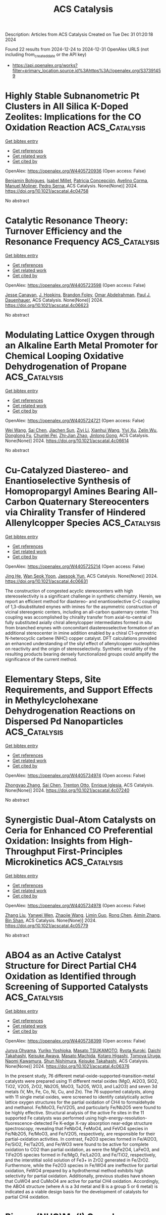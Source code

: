 #+TITLE: ACS Catalysis
Description: Articles from ACS Catalysis
Created on Tue Dec 31 01:20:18 2024

Found 22 results from 2024-12-24 to 2024-12-31
OpenAlex URLS (not including from_created_date or the API key)
- [[https://api.openalex.org/works?filter=primary_location.source.id%3Ahttps%3A//openalex.org/S37391459]]

* Highly Stable Subnanometric Pt Clusters in All Silica K-Doped Zeolites: Implications for the CO Oxidation Reaction  :ACS_Catalysis:
:PROPERTIES:
:UUID: https://openalex.org/W4405720936
:TOPICS: Catalytic Processes in Materials Science, Catalysis and Oxidation Reactions, Machine Learning in Materials Science
:PUBLICATION_DATE: 2024-12-23
:END:    
    
[[elisp:(doi-add-bibtex-entry "https://doi.org/10.1021/acscatal.4c04758")][Get bibtex entry]] 

- [[elisp:(progn (xref--push-markers (current-buffer) (point)) (oa--referenced-works "https://openalex.org/W4405720936"))][Get references]]
- [[elisp:(progn (xref--push-markers (current-buffer) (point)) (oa--related-works "https://openalex.org/W4405720936"))][Get related work]]
- [[elisp:(progn (xref--push-markers (current-buffer) (point)) (oa--cited-by-works "https://openalex.org/W4405720936"))][Get cited by]]

OpenAlex: https://openalex.org/W4405720936 (Open access: False)
    
[[https://openalex.org/A5048986975][Benjamin Bohigues]], [[https://openalex.org/A5085035152][Isabel Millet]], [[https://openalex.org/A5073126664][Patricia Concepción]], [[https://openalex.org/A5000454699][Avelino Corma]], [[https://openalex.org/A5066850049][Manuel Moliner]], [[https://openalex.org/A5074013662][Pedro Serna]], ACS Catalysis. None(None)] 2024. https://doi.org/10.1021/acscatal.4c04758 
     
No abstract    

    

* Catalytic Resonance Theory: Turnover Efficiency and the Resonance Frequency  :ACS_Catalysis:
:PROPERTIES:
:UUID: https://openalex.org/W4405723598
:TOPICS: Electrocatalysts for Energy Conversion, Catalysis and Oxidation Reactions, Catalytic Processes in Materials Science
:PUBLICATION_DATE: 2024-12-23
:END:    
    
[[elisp:(doi-add-bibtex-entry "https://doi.org/10.1021/acscatal.4c06623")][Get bibtex entry]] 

- [[elisp:(progn (xref--push-markers (current-buffer) (point)) (oa--referenced-works "https://openalex.org/W4405723598"))][Get references]]
- [[elisp:(progn (xref--push-markers (current-buffer) (point)) (oa--related-works "https://openalex.org/W4405723598"))][Get related work]]
- [[elisp:(progn (xref--push-markers (current-buffer) (point)) (oa--cited-by-works "https://openalex.org/W4405723598"))][Get cited by]]

OpenAlex: https://openalex.org/W4405723598 (Open access: False)
    
[[https://openalex.org/A5114138320][Jesse Canavan]], [[https://openalex.org/A5080549016][J. Hopkins]], [[https://openalex.org/A5070789014][Brandon Foley]], [[https://openalex.org/A5022932212][Omar Abdelrahman]], [[https://openalex.org/A5003718847][Paul J. Dauenhauer]], ACS Catalysis. None(None)] 2024. https://doi.org/10.1021/acscatal.4c06623 
     
No abstract    

    

* Modulating Lattice Oxygen through an Alkaline Earth Metal Promoter for Chemical Looping Oxidative Dehydrogenation of Propane  :ACS_Catalysis:
:PROPERTIES:
:UUID: https://openalex.org/W4405724721
:TOPICS: Catalysis and Oxidation Reactions, Catalytic Processes in Materials Science, Chemical Looping and Thermochemical Processes
:PUBLICATION_DATE: 2024-12-23
:END:    
    
[[elisp:(doi-add-bibtex-entry "https://doi.org/10.1021/acscatal.4c06614")][Get bibtex entry]] 

- [[elisp:(progn (xref--push-markers (current-buffer) (point)) (oa--referenced-works "https://openalex.org/W4405724721"))][Get references]]
- [[elisp:(progn (xref--push-markers (current-buffer) (point)) (oa--related-works "https://openalex.org/W4405724721"))][Get related work]]
- [[elisp:(progn (xref--push-markers (current-buffer) (point)) (oa--cited-by-works "https://openalex.org/W4405724721"))][Get cited by]]

OpenAlex: https://openalex.org/W4405724721 (Open access: False)
    
[[https://openalex.org/A5100392063][Wei Wang]], [[https://openalex.org/A5101865777][Sai Chen]], [[https://openalex.org/A5090810357][Jiachen Sun]], [[https://openalex.org/A5100389139][Ziyi Li]], [[https://openalex.org/A5100601687][Xianhui Wang]], [[https://openalex.org/A5104229893][Yiyi Xu]], [[https://openalex.org/A5038427980][Zelin Wu]], [[https://openalex.org/A5069288643][Donglong Fu]], [[https://openalex.org/A5100326690][Chunlei Pei]], [[https://openalex.org/A5084194253][Zhi‐Jian Zhao]], [[https://openalex.org/A5047030779][Jinlong Gong]], ACS Catalysis. None(None)] 2024. https://doi.org/10.1021/acscatal.4c06614 
     
No abstract    

    

* Cu-Catalyzed Diastereo- and Enantioselective Synthesis of Homopropargyl Amines Bearing All-Carbon Quaternary Stereocenters via Chirality Transfer of Hindered Allenylcopper Species  :ACS_Catalysis:
:PROPERTIES:
:UUID: https://openalex.org/W4405725214
:TOPICS: Asymmetric Synthesis and Catalysis, Catalytic Alkyne Reactions, Catalytic C–H Functionalization Methods
:PUBLICATION_DATE: 2024-12-23
:END:    
    
[[elisp:(doi-add-bibtex-entry "https://doi.org/10.1021/acscatal.4c06631")][Get bibtex entry]] 

- [[elisp:(progn (xref--push-markers (current-buffer) (point)) (oa--referenced-works "https://openalex.org/W4405725214"))][Get references]]
- [[elisp:(progn (xref--push-markers (current-buffer) (point)) (oa--related-works "https://openalex.org/W4405725214"))][Get related work]]
- [[elisp:(progn (xref--push-markers (current-buffer) (point)) (oa--cited-by-works "https://openalex.org/W4405725214"))][Get cited by]]

OpenAlex: https://openalex.org/W4405725214 (Open access: False)
    
[[https://openalex.org/A5085754149][Jing He]], [[https://openalex.org/A5088145073][Wan Seok Yoon]], [[https://openalex.org/A5037018542][Jaesook Yun]], ACS Catalysis. None(None)] 2024. https://doi.org/10.1021/acscatal.4c06631 
     
The construction of congested acyclic stereocenters with high stereoselectivity is a significant challenge in synthetic chemistry. Herein, we report an efficient method for diastereo- and enantioselective C–C coupling of 1,3-disubstituted enynes with imines for the asymmetric construction of vicinal stereogenic centers, including an all-carbon quaternary center. This coupling was accomplished by chirality transfer from axial-to-central of fully substituted axially chiral allenylcopper intermediates formed in situ from branched enynes with concomitant diastereoselective formation of an additional stereocenter in imine addition enabled by a chiral C1-symmetric N-heterocyclic carbene (NHC) copper catalyst. DFT calculations provided an enhanced understanding of the silyl effect of allenylcopper nucleophiles on reactivity and the origin of stereoselectivity. Synthetic versatility of the resulting products bearing densely functionalized groups could amplify the significance of the current method.    

    

* Elementary Steps, Site Requirements, and Support Effects in Methylcyclohexane Dehydrogenation Reactions on Dispersed Pd Nanoparticles  :ACS_Catalysis:
:PROPERTIES:
:UUID: https://openalex.org/W4405734974
:TOPICS: Catalytic Processes in Materials Science, Catalysis and Oxidation Reactions, Asymmetric Hydrogenation and Catalysis
:PUBLICATION_DATE: 2024-12-24
:END:    
    
[[elisp:(doi-add-bibtex-entry "https://doi.org/10.1021/acscatal.4c07240")][Get bibtex entry]] 

- [[elisp:(progn (xref--push-markers (current-buffer) (point)) (oa--referenced-works "https://openalex.org/W4405734974"))][Get references]]
- [[elisp:(progn (xref--push-markers (current-buffer) (point)) (oa--related-works "https://openalex.org/W4405734974"))][Get related work]]
- [[elisp:(progn (xref--push-markers (current-buffer) (point)) (oa--cited-by-works "https://openalex.org/W4405734974"))][Get cited by]]

OpenAlex: https://openalex.org/W4405734974 (Open access: False)
    
[[https://openalex.org/A5011995432][Zhongyao Zhang]], [[https://openalex.org/A5101865777][Sai Chen]], [[https://openalex.org/A5020330398][Trenton Otto]], [[https://openalex.org/A5086150545][Enrique Iglesia]], ACS Catalysis. None(None)] 2024. https://doi.org/10.1021/acscatal.4c07240 
     
No abstract    

    

* Synergistic Dual-Atom Catalysts on Ceria for Enhanced CO Preferential Oxidation: Insights from High-Throughput First-Principles Microkinetics  :ACS_Catalysis:
:PROPERTIES:
:UUID: https://openalex.org/W4405734978
:TOPICS: Catalytic Processes in Materials Science, Electrocatalysts for Energy Conversion, Catalysis and Oxidation Reactions
:PUBLICATION_DATE: 2024-12-24
:END:    
    
[[elisp:(doi-add-bibtex-entry "https://doi.org/10.1021/acscatal.4c05779")][Get bibtex entry]] 

- [[elisp:(progn (xref--push-markers (current-buffer) (point)) (oa--referenced-works "https://openalex.org/W4405734978"))][Get references]]
- [[elisp:(progn (xref--push-markers (current-buffer) (point)) (oa--related-works "https://openalex.org/W4405734978"))][Get related work]]
- [[elisp:(progn (xref--push-markers (current-buffer) (point)) (oa--cited-by-works "https://openalex.org/W4405734978"))][Get cited by]]

OpenAlex: https://openalex.org/W4405734978 (Open access: False)
    
[[https://openalex.org/A5100709009][Zhang Liu]], [[https://openalex.org/A5043433583][Yanwei Wen]], [[https://openalex.org/A5086671763][Zhaojie Wang]], [[https://openalex.org/A5063687804][Limin Guo]], [[https://openalex.org/A5100418999][Rong Chen]], [[https://openalex.org/A5100656435][Aimin Zhang]], [[https://openalex.org/A5084795179][Bin Shan]], ACS Catalysis. None(None)] 2024. https://doi.org/10.1021/acscatal.4c05779 
     
No abstract    

    

* ABO4 as an Active Catalyst Structure for Direct Partial CH4 Oxidation as Identified through Screening of Supported Catalysts  :ACS_Catalysis:
:PROPERTIES:
:UUID: https://openalex.org/W4405738399
:TOPICS: Catalytic Processes in Materials Science, Catalysis and Oxidation Reactions, Catalysts for Methane Reforming
:PUBLICATION_DATE: 2024-12-24
:END:    
    
[[elisp:(doi-add-bibtex-entry "https://doi.org/10.1021/acscatal.4c06376")][Get bibtex entry]] 

- [[elisp:(progn (xref--push-markers (current-buffer) (point)) (oa--referenced-works "https://openalex.org/W4405738399"))][Get references]]
- [[elisp:(progn (xref--push-markers (current-buffer) (point)) (oa--related-works "https://openalex.org/W4405738399"))][Get related work]]
- [[elisp:(progn (xref--push-markers (current-buffer) (point)) (oa--cited-by-works "https://openalex.org/W4405738399"))][Get cited by]]

OpenAlex: https://openalex.org/W4405738399 (Open access: False)
    
[[https://openalex.org/A5023127226][Junya Ohyama]], [[https://openalex.org/A5036471630][Yuriko Yoshioka]], [[https://openalex.org/A5030581735][Masato TSUKAMOTO]], [[https://openalex.org/A5034502562][Ryota Kuroki]], [[https://openalex.org/A5028191830][Daichi Takahashi]], [[https://openalex.org/A5063143560][Keisuke Awaya]], [[https://openalex.org/A5013139214][Masato Machida]], [[https://openalex.org/A5083848806][Kotaro Higashi]], [[https://openalex.org/A5103395202][Tomoya Uruga]], [[https://openalex.org/A5086036089][Naomi Kawamura]], [[https://openalex.org/A5009715855][Shun Nishimura]], [[https://openalex.org/A5021890207][Keisuke Takahashi]], ACS Catalysis. None(None)] 2024. https://doi.org/10.1021/acscatal.4c06376 
     
In the present study, 76 different metal-oxide-supported-transition-metal catalysts were prepared using 11 different metal oxides (MgO, Al2O3, SiO2, TiO2, V2O5, ZrO2, Nb2O5, MoO3, Ta2O5, WO3, and La2O3) and seven 3d metals (V, Mn, Fe, Co, Ni, Cu, and Zn). The 76 supported catalysts, along with 11 single metal oxides, were screened to identify catalytically active lattice oxygen structures for the partial oxidation of CH4 to formaldehyde and methanol. Fe/MoO3, Fe/V2O5, and particularly Fe/Nb2O5 were found to be highly effective. Structural analysis of the active Fe sites in the 11 supported Fe catalysts was performed using high-energy-resolution-fluorescence-detected Fe K-edge X-ray absorption near-edge structure spectroscopy, revealing that FeNbO4, FeMoO4, and FeVO4 species in Fe/Nb2O5, Fe/MoO3, and Fe/V2O5, respectively, are responsible for their partial-oxidation activities. In contrast, Fe2O3 species formed in Fe/Al2O3, Fe/SiO2, Fe/Ta2O5, and Fe/WO3 were found to be active for complete oxidation to CO2 than partial oxidation, as were the MgFe2O4, LaFeO3, and TiFe2O5 species formed in Fe/MgO, Fe/La2O3, and Fe/TiO2, respectively, and the interstitial solid solution of Fe3+ in ZrO2 generated in Fe/ZrO2. Furthermore, while the Fe2O3 species in Fe/WO4 are ineffective for partial oxidation, FeWO4 prepared by a hydrothermal method exhibits high selectivity for partial oxidation. Additionally, previous studies have shown that CuWO4 and CuMoO4 are active for partial CH4 oxidation. Accordingly, the ABO4 structure (where A is a 3d metal and B is a group 5 or 6 metal) is indicated as a viable design basis for the development of catalysts for partial CH4 oxidation.    

    

* Pincer-(NHC)Mn(I) Complex-Catalyzed Selective α-Alkylation of Ketones and Nitriles Using Unactivated Alkenyl Alcohols  :ACS_Catalysis:
:PROPERTIES:
:UUID: https://openalex.org/W4405740302
:TOPICS: Asymmetric Hydrogenation and Catalysis, Carbon dioxide utilization in catalysis, Catalytic C–H Functionalization Methods
:PUBLICATION_DATE: 2024-12-24
:END:    
    
[[elisp:(doi-add-bibtex-entry "https://doi.org/10.1021/acscatal.4c05889")][Get bibtex entry]] 

- [[elisp:(progn (xref--push-markers (current-buffer) (point)) (oa--referenced-works "https://openalex.org/W4405740302"))][Get references]]
- [[elisp:(progn (xref--push-markers (current-buffer) (point)) (oa--related-works "https://openalex.org/W4405740302"))][Get related work]]
- [[elisp:(progn (xref--push-markers (current-buffer) (point)) (oa--cited-by-works "https://openalex.org/W4405740302"))][Get cited by]]

OpenAlex: https://openalex.org/W4405740302 (Open access: False)
    
[[https://openalex.org/A5059151708][Adarsha Mandal]], [[https://openalex.org/A5088423569][Manoj Pradhan]], [[https://openalex.org/A5012668077][C.R. Mitra]], [[https://openalex.org/A5113157959][Srabani Nandi]], [[https://openalex.org/A5042696274][Biswajit Sadhu]], [[https://openalex.org/A5070370920][Sabuj Kundu]], ACS Catalysis. None(None)] 2024. https://doi.org/10.1021/acscatal.4c05889 
     
No abstract    

    

* Origin of Stereoselectivity in Ring Opening Metathesis Polymerization with Cationic Molybdenum Imido Alkylidene CAAC Complexes  :ACS_Catalysis:
:PROPERTIES:
:UUID: https://openalex.org/W4405741897
:TOPICS: Synthetic Organic Chemistry Methods, Organometallic Complex Synthesis and Catalysis, Chemical Synthesis and Analysis
:PUBLICATION_DATE: 2024-12-24
:END:    
    
[[elisp:(doi-add-bibtex-entry "https://doi.org/10.1021/acscatal.4c07610")][Get bibtex entry]] 

- [[elisp:(progn (xref--push-markers (current-buffer) (point)) (oa--referenced-works "https://openalex.org/W4405741897"))][Get references]]
- [[elisp:(progn (xref--push-markers (current-buffer) (point)) (oa--related-works "https://openalex.org/W4405741897"))][Get related work]]
- [[elisp:(progn (xref--push-markers (current-buffer) (point)) (oa--cited-by-works "https://openalex.org/W4405741897"))][Get cited by]]

OpenAlex: https://openalex.org/W4405741897 (Open access: False)
    
[[https://openalex.org/A5058306278][Koushani Kundu]], [[https://openalex.org/A5027100582][S. Haid]], [[https://openalex.org/A5007312468][Moritz R. Schäfer]], [[https://openalex.org/A5090471164][Wolfgang Frey]], [[https://openalex.org/A5056979833][Johannes Kästner]], [[https://openalex.org/A5016791337][Michael R. Buchmeiser]], ACS Catalysis. None(None)] 2024. https://doi.org/10.1021/acscatal.4c07610 
     
Stereoselective ring opening metathesis polymerization (ROMP) of enantiomerically pure 2,3-dicarbomethoxynorborn-5-ene ((+)-DCMNBE) was accomplished by the action of cationic tetra- and pentacoordinated molybdenum imido alkylidene cyclic alkyl amino carbene (CAAC) complexes that are chiral at molybdenum. The same catalysts were also utilized to perform the ROMP of 2,3-dimethoxymethylnorborn-5-ene ((+)-DMMNBE). All complexes were moderately to highly active and showed high trans-isoselectivity, offering up to 97% trans-isotactic (it) repeat units. In all cases, tetracoordinated complexes were the active species, resulting in pentacoordinated transition states. A theoretical model was elaborated using the buried volume (% Vbur) values of all ligands from single-crystal X-ray analysis together with the structures of the density functional theory (DFT) generated molybdacyclobutane intermediates. The model demonstrates the steric effects of all ligands at molybdenum on the trans-isoselectivity of the reaction, as predicted by the turnstile mechanism, and includes a positive correlation between the bulky CAAC ligand with high values of % Vbur of the other ligands and a high trans-isoselectivity. It was also successfully extended to molybdenum imido alkylidene N-heterocyclic carbene (NHC) complexes, proved to be of sufficient accuracy with a root mean squared error (RMSE) of 6.19% and was verified by Monte Carlo cross-validation (MCCV).    

    

* Dopant-Tuned Restructuring Kinetic for the Formation of Heterophase-Confined Metal-Nonmetal Diatomic Sites for Efficient Oxygen Evolution Reaction  :ACS_Catalysis:
:PROPERTIES:
:UUID: https://openalex.org/W4405751831
:TOPICS: Electrocatalysts for Energy Conversion, Catalytic Processes in Materials Science, Fuel Cells and Related Materials
:PUBLICATION_DATE: 2024-12-24
:END:    
    
[[elisp:(doi-add-bibtex-entry "https://doi.org/10.1021/acscatal.4c03060")][Get bibtex entry]] 

- [[elisp:(progn (xref--push-markers (current-buffer) (point)) (oa--referenced-works "https://openalex.org/W4405751831"))][Get references]]
- [[elisp:(progn (xref--push-markers (current-buffer) (point)) (oa--related-works "https://openalex.org/W4405751831"))][Get related work]]
- [[elisp:(progn (xref--push-markers (current-buffer) (point)) (oa--cited-by-works "https://openalex.org/W4405751831"))][Get cited by]]

OpenAlex: https://openalex.org/W4405751831 (Open access: False)
    
[[https://openalex.org/A5100370260][Xinyi Li]], [[https://openalex.org/A5101964950][Feiyan Liu]], [[https://openalex.org/A5110689502][Wenting Lu]], [[https://openalex.org/A5017534802][Huafeng Fan]], [[https://openalex.org/A5073215457][Meiling Xiao]], [[https://openalex.org/A5086736710][Xiaoqiang Cui]], [[https://openalex.org/A5100606021][Lu Li]], [[https://openalex.org/A5046104594][Xiaoxin Zou]], [[https://openalex.org/A5108050913][Weitao Zheng]], [[https://openalex.org/A5058184619][Xiao Zhao]], ACS Catalysis. None(None)] 2024. https://doi.org/10.1021/acscatal.4c03060 
     
No abstract    

    

* The On/Off pH-Dependent Electrocatalytic Activity of the Perfluorinated Iron Phthalocyanine for the Oxygen Reduction Reaction and Electrochemical Hardness as a Reactivity Descriptor: Experimental and Theoretical Study  :ACS_Catalysis:
:PROPERTIES:
:UUID: https://openalex.org/W4405755151
:TOPICS: Electrochemical Analysis and Applications, Electrocatalysts for Energy Conversion, Fuel Cells and Related Materials
:PUBLICATION_DATE: 2024-12-24
:END:    
    
[[elisp:(doi-add-bibtex-entry "https://doi.org/10.1021/acscatal.4c06957")][Get bibtex entry]] 

- [[elisp:(progn (xref--push-markers (current-buffer) (point)) (oa--referenced-works "https://openalex.org/W4405755151"))][Get references]]
- [[elisp:(progn (xref--push-markers (current-buffer) (point)) (oa--related-works "https://openalex.org/W4405755151"))][Get related work]]
- [[elisp:(progn (xref--push-markers (current-buffer) (point)) (oa--cited-by-works "https://openalex.org/W4405755151"))][Get cited by]]

OpenAlex: https://openalex.org/W4405755151 (Open access: False)
    
[[https://openalex.org/A5115632326][Luis Acuña-Saavedra]], [[https://openalex.org/A5013122167][Ana María Méndez‐Torres]], [[https://openalex.org/A5007798531][Gloria Cárdenas‐Jirón]], [[https://openalex.org/A5054608379][Rubén Oñate]], [[https://openalex.org/A5115632327][Benjamín Sánchez-Allende]], [[https://openalex.org/A5083628069][Ricardo Venegas]], [[https://openalex.org/A5086506639][Roberto Bernal]], [[https://openalex.org/A5079391179][Francisco Melo]], [[https://openalex.org/A5055888489][Elizabeth Imbarack]], [[https://openalex.org/A5043992472][José H. Zagal]], [[https://openalex.org/A5010033297][Ingrid Ponce]], ACS Catalysis. None(None)] 2024. https://doi.org/10.1021/acscatal.4c06957 
     
No abstract    

    

* Expeditious Synthesis of Highly Functional 4-Trifluoromethyl-Substituted Oxazoles Enabled by Cobalt(II) Metalloradical Catalysis  :ACS_Catalysis:
:PROPERTIES:
:UUID: https://openalex.org/W4405775871
:TOPICS: Fluorine in Organic Chemistry, Cyclopropane Reaction Mechanisms, Catalytic C–H Functionalization Methods
:PUBLICATION_DATE: 2024-12-25
:END:    
    
[[elisp:(doi-add-bibtex-entry "https://doi.org/10.1021/acscatal.4c07209")][Get bibtex entry]] 

- [[elisp:(progn (xref--push-markers (current-buffer) (point)) (oa--referenced-works "https://openalex.org/W4405775871"))][Get references]]
- [[elisp:(progn (xref--push-markers (current-buffer) (point)) (oa--related-works "https://openalex.org/W4405775871"))][Get related work]]
- [[elisp:(progn (xref--push-markers (current-buffer) (point)) (oa--cited-by-works "https://openalex.org/W4405775871"))][Get cited by]]

OpenAlex: https://openalex.org/W4405775871 (Open access: False)
    
[[https://openalex.org/A5115695424][Hang Wang]], [[https://openalex.org/A5018335704][Qingyun Duan]], [[https://openalex.org/A5089813280][Baiquan Wang]], [[https://openalex.org/A5100365280][Bin Li]], ACS Catalysis. None(None)] 2024. https://doi.org/10.1021/acscatal.4c07209 
     
A synthetic strategy for the catalytic cycloaddition of α-trifluoromethyl-α-diazoketones with nitriles has been achieved based on cobalt(II) metalloradical catalysis. The easily accessible starting materials, cost-effective catalyst, and experimental simplicity rendered this protocol a robust and practical approach to construct diverse functionalized 4-CF3-substituted oxazoles with high efficiency. A wide substrate scope of both α-trifluoromethylated diazoketones and nitriles is amenable to this catalytic system. The high level of functional group tolerance of this protocol provides several opportunities for precise late-stage modifications of bioactive and drug-like molecules. Mechanistic experiments and spectroscopic investigations confirm the radical nature of the reaction and reveal the involvement of both monocarbene and biscarbene radical intermediates during the catalytic process.    

    

* Enhancing Acidic Water Electrolysis via Local Electronic Regulation of Ru/TiOx Catalyst with Oxygen Coordination Unsaturated Ti Sites  :ACS_Catalysis:
:PROPERTIES:
:UUID: https://openalex.org/W4405783804
:TOPICS: Electrocatalysts for Energy Conversion, Advanced battery technologies research, Fuel Cells and Related Materials
:PUBLICATION_DATE: 2024-12-25
:END:    
    
[[elisp:(doi-add-bibtex-entry "https://doi.org/10.1021/acscatal.4c06836")][Get bibtex entry]] 

- [[elisp:(progn (xref--push-markers (current-buffer) (point)) (oa--referenced-works "https://openalex.org/W4405783804"))][Get references]]
- [[elisp:(progn (xref--push-markers (current-buffer) (point)) (oa--related-works "https://openalex.org/W4405783804"))][Get related work]]
- [[elisp:(progn (xref--push-markers (current-buffer) (point)) (oa--cited-by-works "https://openalex.org/W4405783804"))][Get cited by]]

OpenAlex: https://openalex.org/W4405783804 (Open access: False)
    
[[https://openalex.org/A5053858441][Wei Xia]], [[https://openalex.org/A5088890150][Kai Yuan]], [[https://openalex.org/A5071631246][Xuejie Cao]], [[https://openalex.org/A5039881332][Hongye Qin]], [[https://openalex.org/A5005782269][Guangliang Lin]], [[https://openalex.org/A5100648796][Jinyang Zhang]], [[https://openalex.org/A5100661546][Ting Jin]], [[https://openalex.org/A5037415051][Qing‐Lun Wang]], [[https://openalex.org/A5014197896][Lifang Jiao]], ACS Catalysis. None(None)] 2024. https://doi.org/10.1021/acscatal.4c06836 
     
No abstract    

    

* Kinetic and Thermodynamic Considerations in Thermocatalytic CO2 Hydrogenation  :ACS_Catalysis:
:PROPERTIES:
:UUID: https://openalex.org/W4405798890
:TOPICS: Catalysts for Methane Reforming, Catalysis and Oxidation Reactions, Carbon Dioxide Capture Technologies
:PUBLICATION_DATE: 2024-12-26
:END:    
    
[[elisp:(doi-add-bibtex-entry "https://doi.org/10.1021/acscatal.4c05805")][Get bibtex entry]] 

- [[elisp:(progn (xref--push-markers (current-buffer) (point)) (oa--referenced-works "https://openalex.org/W4405798890"))][Get references]]
- [[elisp:(progn (xref--push-markers (current-buffer) (point)) (oa--related-works "https://openalex.org/W4405798890"))][Get related work]]
- [[elisp:(progn (xref--push-markers (current-buffer) (point)) (oa--cited-by-works "https://openalex.org/W4405798890"))][Get cited by]]

OpenAlex: https://openalex.org/W4405798890 (Open access: True)
    
[[https://openalex.org/A5100702160][Ting Lin]], [[https://openalex.org/A5109766648][Elizabeth E. Bickel Rogers]], [[https://openalex.org/A5019481513][Aditya Bhan]], ACS Catalysis. None(None)] 2024. https://doi.org/10.1021/acscatal.4c05805 
     
InfoMetricsFiguresRef.SI ACS CatalysisASAPArticle This publication is free to access through this site. Learn More CiteCitationCitation and abstractCitation and referencesMore citation options ShareShare onFacebookX (Twitter)WeChatLinkedInRedditEmailJump toExpandCollapse ViewpointDecember 26, 2024Kinetic and Thermodynamic Considerations in Thermocatalytic CO2 HydrogenationClick to copy article linkArticle link copied!Ting C. LinTing C. LinDepartment of Chemical Engineering and Materials Science, University of Minnesota-Twin Cities, 421 Washington Ave. SE, Minneapolis, Minnesota 55455, United StatesMore by Ting C. LinElizabeth E. Bickel RogersElizabeth E. Bickel RogersDepartment of Chemical Engineering and Materials Science, University of Minnesota-Twin Cities, 421 Washington Ave. SE, Minneapolis, Minnesota 55455, United StatesMore by Elizabeth E. Bickel RogersAditya Bhan*Aditya BhanDepartment of Chemical Engineering and Materials Science, University of Minnesota-Twin Cities, 421 Washington Ave. SE, Minneapolis, Minnesota 55455, United States*E-mail: [email protected]. Fax: (+1) 612-626-7246.More by Aditya Bhanhttps://orcid.org/0000-0002-6069-7626Open PDFSupporting Information (1)ACS CatalysisCite this: ACS Catal. 2025, 15, XXX, 780–788Click to copy citationCitation copied!https://pubs.acs.org/doi/10.1021/acscatal.4c05805https://doi.org/10.1021/acscatal.4c05805Published December 26, 2024 Publication History Received 21 September 2024Accepted 11 December 2024Revised 10 December 2024Published online 26 December 2024article-commentary© 2024 American Chemical Society. This publication is available under these Terms of Use. Request reuse permissionsThis publication is licensed for personal use by The American Chemical Society. ACS Publications© 2024 American Chemical SocietySubjectswhat are subjectsArticle subjects are automatically applied from the ACS Subject Taxonomy and describe the scientific concepts and themes of the article.AlcoholsChemical reactionsFree energySelectivityThermodynamics1. IntroductionClick to copy section linkSection link copied!A synthetic liquid hydrocarbon economy, one in which CO2 and H2O, the final products of combustion, serve as carbon and hydrogen sources for producing energy-dense fuels, would significantly augment efforts to decarbonize the fuel and chemical industries. Direct routes for the catalytic conversion of CO2, however, are impeded not only by its thermodynamic stability but also by our inability to direct CO2 hydrogenation pathways toward high-value products (e.g., methanol). This interplay of reaction thermodynamics and kinetics during CO2 hydrogenation confounds the underlying mechanistic origins of observed rates and selectivity and hampers efforts to establish structure–function relationships.CO2 hydrogenation proceeds through an interconnected reaction network involving reaction pathways to form methanol, CO (reverse water–gas shift (RWGS)), methane, and C2+ hydrocarbons and oxygenates (Scheme 1), as well as reaction pathways for interconversion among these products. Measured product formation rates cannot be treated as pathway-specific rates without further qualifications because products may be formed through more than one reaction pathway or consumed in secondary reactions; (1) mechanistic interpretations of measured rates in CO2 hydrogenation thus require knowledge of the reaction network connectivity and the ability to independently evaluate contributions from each reaction pathway. Efforts to obtain such insights, however, are hindered by the potential presence of product inhibition and by the ambiguity surrounding the atomic origin of products when multiple carbon-containing reactants are introduced (e.g., mixtures of CO/CO2). Additionally, these reaction pathways experience disparate thermodynamic (equilibrium) limitations, necessitating the deconvolution of kinetic and thermodynamic driving forces before mechanistic conclusions can be drawn.Scheme 1Scheme 1. Simplified CO2 Hydrogenation Reaction NetworkaHigh Resolution ImageDownload MS PowerPoint SlideaStoichiometric amounts of H2 and H2O were omitted.The purview of this Viewpoint is to address challenges and considerations in acquiring kinetic information necessary for advancing structure–function relationships for CO2-to-fuel processes. We provide an analytical framework underpinned by thermodynamics, relevant for assessing the kinetics of interconnected, reversible reaction systems, including and surpassing CO2 hydrogenation. We discuss approaches for elucidating network connectivity in interconnected reaction networks and describe protocols that enable the parsing of rates and selectivity between kinetic contributions, which can be attributed to catalyst properties, and those that arise solely due to thermodynamics, which are catalyst independent. These formalisms, in turn, allow for meaningful comparisons of catalyst performance among catalytic materials and guide ongoing efforts to develop catalyst formulations with improved rates and selectivity. Through this discourse, we aim to address the following questions:(i)How can the reaction network connectivity between CO2, CO, and hydrocarbon/oxygenate products be determined to assess pathway-specific rates?(ii)How can thermodynamic contributions to observed trends in rates and selectivity be identified and decoupled from kinetic contributions?(iii)How can relationships between and constraints imposed by thermodynamic driving forces be illustrated in energy diagrams?Together, the concepts described herein establish methods for interrogating the CO2 hydrogenation pathways without a priori knowledge of the reaction mechanism or the composition and chemical characteristics of the catalyst employed.2. Evaluating the Reaction Network of CO2 HydrogenationClick to copy section linkSection link copied!The underlying mechanistic origin of the observed rates and selectivity in CO2 hydrogenation is obscured by its network connectivity (Scheme 1). For example, in the absence of thermodynamic constraints, a lower rate of methanol formation during CO2 hydrogenation might reflect either slower kinetics for methanol synthesis from CO2, higher rates of methanol consumption via a secondary reaction, or some combination thereof. Similarly, apparent reaction orders for methanol synthesis measured during CO2 hydrogenation may reflect the kinetics of CO2 hydrogenation, secondary reactions of CO, or a convolution of both. Elucidation of catalyst characteristics thus requires distinguishing between such possibilities and quantifying pathway-specific rates within the CO2 hydrogenation network (i.e., rates for CO2 to methanol and CO to methanol). In this section, we outline three methods for determining the network connectivity in an interconnected reaction network and detail the limitations associated with each method in the context of CO2 hydrogenation.2.1. Ranks and Stability of ProductsA traditional approach to evaluate reaction network connectivity is delplot analysis, developed by Bhore, Klein, and Bischoff, (2) which provides information on product rank (i.e., primary, secondary, etc.) through a graphical assessment of the relationship between selectivity and conversion. In a first rank delplot, selectivity is plotted against conversion. Primary products are those for which the dependence of selectivity on conversion extrapolates to a finite, nonzero selectivity at zero conversion, while secondary and higher rank products have selectivities that extrapolate to zero at zero conversion. (2) To illustrate this method, we consider simulated values for a hypothetical system akin to CO2 hydrogenation, where a reactant (A) forms three products (B, C, D) and one side-product (E) through irreversible reactions (Scheme 1; Figure 1a). In case (i), C is formed only by secondary reactions of B and D (i.e., rA→C = 0) with no product inhibition present, and in case (ii), C is formed only as a primary product of A (i.e., rB→C = rD→C = 0) with E inhibiting the formation rates of B and D, analogous to the inhibition of methanol synthesis by water during CO2 hydrogenation. (3,4) The nonzero y-intercepts exhibited by primary products in the simulated first rank delplots (panels b and c of Figure 1 for cases (i) and (ii), respectively) correctly indicate B and D as the primary products in case (i) and B, C, and D as the primary products in case (ii). In general, an nth rank delplot can be constructed to identify products of rank n by plotting the selectivity of each species (Sm) divided by conversion (X) raised to the (n – 1)th power against conversion (eq 1), as shown by Bhore et al. (2)ym=SmXn−1(1)Here, Sm is given by rm(∑p = products rp)−1, where rm is the net formation rate of species m. For first order reactions and an nth rank delplot, products of rank n will exhibit a finite, nonzero y-intercept, products of lower ranks will exhibit y-intercepts that diverge, and products of higher ranks will exhibit y-intercepts of zero. Notably, when reactions are not first order, the y-intercept of a (n > 1)th rank product on a (n > 1)th rank delplot diverges when the reaction order is less than one and is zero when the reaction order is greater than one (Figures S1–S3; section S2). As a result, apparent reaction orders should also be considered when evaluating higher rank delplots; analyzing higher rank delplots without knowledge of apparent reaction orders can lead to erroneous conclusions about the reaction pathways involved in forming higher rank products.Figure 1Figure 1. (a) Hypothetical reaction networks where A converts to B, C, D, and E following two cases: (i) C is a secondary product with no product inhibition present, and (ii) all species are primary products with E inhibiting the formation rates of B and D. Here, CE denotes the concentration of species E. (b, c) Simulated first rank delplots and (d, e) yields as a function of contact time for the two cases. Inset in (c) shows the selectivity to product C over the 0–3% conversion region of the first rank plot for case (ii). (f) Simulated TOFs as a function of contact time for case (i). Values of rate and equilibrium constants were chosen for illustrative purposes and do not impact the general trends shown. Arbitrary units are abbreviated as a.u. Simulation details are provided in section S1 (Supporting Information (SI)).High Resolution ImageDownload MS PowerPoint SlideWhile delplot analysis is a practical method because it utilizes readily measurable parameters (i.e., selectivity, conversion), its efficacy is limited due to its reliance on the extrapolation of ym to zero conversion to determine the y-intercept. This limitation is particularly perilous for systems where reaction kinetics (e.g., product inhibition) result in a sharp increase in selectivity near zero conversion, as shown in Figure 1c. In this case, SC could appear to extrapolate to zero at zero conversion if insufficient data at low conversion (≲ 3%) were used, leading to the incorrect conclusion that C is a secondary product. More importantly, delplot analysis only provides information on product ranks based on the y-intercepts of delplots; mechanistic conclusions, in general, cannot be drawn from trends in selectivity with increasing conversion. This is shown through Figure 1b,c, where SB and SD decrease with increasing conversion for case (i) because B and D are consumed to form C, while SB and SD decrease with increasing conversion for case (ii) because of product inhibition by species E. Thus, without a priori information on the reaction kinetics, a decrease in Sm with increasing conversion could suggest that m is an unstable product, that the rate of synthesis of another product increases with reactant conversion, and/or that product inhibition disproportionately affects the formation rate of m. Delplot analysis must, therefore, be used in conjunction with other methods to formulate a complete picture of the reaction network, particularly for systems where product ranks cannot be unambiguously assigned due to complex dependencies of selectivity on conversion or where product inhibition is present.Evaluating product yields against contact time (Figure 1d,e), similar to the method described by John and Wojciechowski, (5) constitutes one such supplemental method. In these plots, slopes correspond to instantaneous turnover frequencies (TOFs); primary products thus exhibit positive TOFs (positive slopes) at zero conversion/contact time (e.g., B and D in Figure 1d,f), while higher rank products exhibit TOFs of zero at zero conversion/contact time (e.g., C in Figure 1d,f), congruent with delplot analysis. Product inhibition, product interconversion, or a combination thereof can then be identified by the changes in TOFs with increasing contact time. Specifically, product inhibition decreases the instantaneous TOF (a decrease in slope when yield is plotted as a function of contact time) (e.g., B vs C in Figure 1e), but the instantaneous TOF of a given product does not become negative (negative slope) unless it is consumed by a secondary reaction (e.g., B and D in Figure 1d,f). More intricate dependencies of rates on contact time may arise from a convolution of product inhibition and product interconversion. In such cases, evaluating the effects of cofeeding products in relevant concentrations on observed rates facilitates determining whether product interconversion and/or product inhibition influence a given product.2.2. Implications of Thermodynamic Constraints for Network ConnectivityReaction pathways proceed such that each constituent elementary step (i) abides by De Donder's inequality: (6,7)Airi=Ai(r+i−r−i)≥0orΔGiri=ΔGi(r+i−r−i)≤0(2)where Ai = −ΔGi is the affinity of reaction, ΔGi is the change in Gibbs free energy for elementary step i, and ri, r+i, and r–i are the net, forward, and reverse rates of elementary step i, respectively. Postulated reaction pathways can, therefore, be assessed for their adherence to De Donder's inequality and immediately excluded if they violate this thermodynamic constraint without the considerable experimental effort and potential ambiguity associated with the graphical methods described in the previous section.Evaluating a postulated reaction network against De Donder's inequality begins with recognizing the relationship between affinity and the reversibility (zi) or "approach to equilibrium" via De Donder's equality (eq 3):zi=r−ir+i=exp(−AikBT)=exp(ΔGikBT)=∏m=speciesamνm,iKi(3)Here, am is the activity of species m, and νm,i is the stoichiometric coefficient of species m in elementary step i. Equations 2 and 3 show that a step proceeding in the forward direction (r+i ≥ r–i, ri ≥ 0) must have a positive Ai, a negative ΔGi, and a reversibility value less than unity. This principle extends to overall reactions involving multiple elementary steps and to global reactions involving multiple overall reactions through the relationship between zi (for elementary steps) and the effective reversibility (Zeff; for overall reactions; eq 4):Zeff=∏i=1Nzi=R←R→(4)where R⃗ and R⃖ are the forward and reverse rates of the overall reaction, respectively. Notably, the effective reversibility differs from the more readily measurable overall reversibility (Zov) in that Zeff is independent of the choice of elementary step stoichiometric numbers (σi) associated with the overall reaction and is equal to Zov1/σ̅ (eq 5):Zeff=Zov1/σ¯=(∏m=speciesamνm,ovKov)1/σ¯ whereσ¯=∑iσiAi∑iAi(5)Zeff is equal to Zov only for reactions involving unity stoichiometric numbers (stoichiometrically regular). A more detailed discussion of this distinction is provided elsewhere. (7)De Donder's relations (eqs 2 and 3), together with eq 4, imply that the effective reversibility for an overall reaction must be lower than that for the formation of intermediate species in a sequential reaction pathway proceeding in the forward direction since the overall reaction involves additional elementary steps converting intermediates to the final product and zi for every elementary step must be less than one. We illustrate this principle with a hypothetical single-path reaction sequence from A to E (Scheme 2). Here, the effective reversibility for the overall reaction of A to E (Zeff,A→E) must necessarily be lower than the effective reversibility of A to C (i.e., Zeff,A→E < Zeff,A→C; Scheme 2) as zC→D and zD→E are both subunity. In the context of CO2 hydrogenation, a proposed reaction pathway in which methanol is formed by sequential RWGS and CO hydrogenation can be eliminated as a possible reaction pathway if the effective reversibility for CO2 to methanol exceeds the effective reversibility from CO2 to CO, (3) thereby indicating distinct reaction pathways to form methanol and CO from CO2. Evaluating the thermodynamic feasibility of hypothetical reaction pathways against De Donder's inequality thus provides a straightforward method for excluding potential pathways of product interconversion, supplementing deductions of reaction network connectivity acquired via the graphical methods described in the previous section. We note that while violation of De Donder's inequality indicates the pathway is thermodynamically forbidden, adherence to De Donder's inequality does not mean that the reaction necessarily occurs through the proposed pathway but rather that the reaction may occur through the proposed pathway without violating thermodynamics. Furthermore, zi varies with the extent of reaction as the system approaches equilibrium (section 4.2), necessitating the evaluation of thermodynamic constraints across all conditions of interest.Scheme 2Scheme 2. A Hypothetical Single-Path Reaction Sequence Consisting of Consecutive Elementary Steps for the Conversion of A to Stable Products B, C, D, and EHigh Resolution ImageDownload MS PowerPoint Slide2.3. Tracing Reaction Pathways with IsotopesThe use of isotopically labeled species (e.g., 14CO2/12CO/H2 feed) is another approach to experimentally evaluate the reaction network connectivity. This method directly circumvents ambiguities arising from product interconversion, the presence of multiple reactants, and convolution of kinetic and thermodynamic driving forces (section 3), as measured isotopic exchange rates not only identify the atomic origins of observed products but also reflect pathway-specific forward and reverse rates, (1) which are inherently devoid of thermodynamic contributions. The use of isotopically labeled reactants to elucidate reaction pathways during COx hydrogenation is exemplified by the work of Chinchen et al., (8) where 14CO2/12CO/H2 mixtures were used to determine the source of methanol as CO2 during COx hydrogenation. Isotopic measurements for the assessment of directional forward and reverse rates, however, require experimental conditions that mitigate the scrambling of labeled and unlabeled reagents. Significant interconversion of 14CO2 and 12CO during COx hydrogenation with a 14CO2/12CO/H2 feed, for example, would obscure the sources of 14CH3OH and 12CH3OH products. Meaningful mechanistic and kinetic insights from isotopic experiments should therefore only be drawn from results obtained in the limit of infinite space velocity and low contact time to prevent isotopic scrambling.The approaches outlined in section 2 reveal key aspects of reaction network connectivity in terms of product rank, product stability, branching intermediate(s), and atomic origin of products that together provide insights into the relationship between observed rates and pathway-specific rates in catalytic CO2 hydrogenation. We refer the reader to the work of Miller et al. (9) for a supplementary example of applying the methodologies outlined above to facilitate mechanistic investigations of reactions proceeding through complex networks.3. Deconvoluting Kinetic and Thermodynamic Contributions to Rate and SelectivityClick to copy section linkSection link copied!Having discussed strategies for assessing reaction network connectivity to relate product formation rates to rates of specific reaction pathways, we now underscore the potential influences of thermodynamic constraints on observed rates and selectivity. We also outline mathematical protocols for deconvoluting thermodynamic and kinetic driving forces across different length-scales to extract kinetic information from measured rates.3.1. Assessment of Thermodynamic Driving ForcesCatalysts alter reaction rates and selectivity but cannot affect equilibrium constraints. In the case of CO2 hydrogenation, no catalyst formulation, even during sorption-enhanced methanol synthesis, can achieve methanol yields/pressures that result in greater-than-unity reversibility values (eq 6 where P0 is the pressure at standard state) unless methanol is produced from a species other than CO2 in the feed or consumed in net rather than formed. This constraint relates to the use of reversibility values to elucidate the network connectivity (section 2.2).Notably, eq 6 must also be upheld when water is cofed with reactants, in which case any effects of water on the methanol synthesis rate could be attributable to kinetics (e.g., product inhibition), (3) thermodynamics (equilibrium limitations), or both depending on the reaction conditions employed.Assessment of the kinetics of reversible reactions based on measurements near equilibrium without corrections will thus lead to conclusions corrupted by thermodynamics. This is most clearly demonstrated by the fact that the observed (net) rate (R) is equal to the forward rate (R⃗) at conditions away from equilibrium (Zeff ≈ 0) but is equal to 0 at equilibrium (Zeff = 1) (eq 7):R=R→−R←=R→(1−Zeff)=R→(1−Zov1/σ¯)(7)As selectivity reflects a ratio of net rates, selectivity also depends on the reversibility. This effect is particularly deleterious in systems such as CO2 hydrogenation, where reactions with drastically different equilibrium limitations are being compared (Scheme 1).We illustrate the potential convolution of kinetic and thermodynamic driving forces through simulated carbon selectivity for a hypothetical catalyst formulation on which methanol synthesis, RWGS, and ethanol synthesis proceed according to the same forward rate expression of R⃗ = kappPCO2PH2 but with different apparent rate constants (5, 0.1, and 0.001 a.u., respectively; Figure 2; see details in section S3, SI). The formation of CO via RWGS is endothermic and roughly entropically neutral at 503 K (ΔH0 = 39.8 kJ mol–1; ΔS0 = 38.7 J mol–1 K–1; P0 = 1 bar; 503 K; calculated based on values from ref (10)). In contrast, ethanol synthesis from CO2 is exothermic but entropically unfavorable (ΔH0 = −188 kJ mol–1; ΔS0 = −402 J mol–1 K–1; P0 = 1 bar; 503 K). The energetics associated with these two reactions result in equilibrium constants that differ by almost an order of magnitude at 503 K (0.0077 for RWGS and 0.034 for ethanol synthesis). Consequently, the equilibrium CO yield under these conditions will necessarily be lower than that of ethanol solely due to thermodynamic constraints. A catalyst formulation that exhibits faster RWGS rates than ethanol synthesis rates (i.e., higher selectivity to CO kinetically, as in the case shown in Figure 2) can consequently appear as a selective ethanol synthesis catalyst based on data measured at long contact time near equilibrium (i.e., higher selectivity to ethanol at equilibrium; Figure 2a,b). Analogously, the thermodynamics of methanol synthesis from CO2 (ΔH0 = −58.0 kJ mol–1; ΔS0 = −199 J mol–1 K–1; P0 = 1 bar; 503 K) result in an equilibrium constant that is orders of magnitude lower than those of RWGS and ethanol synthesis (4.0 × 10–5 for methanol synthesis, 0.0077 for RWGS, and 0.034 for ethanol synthesis). A catalyst formulation that is kinetically selective toward methanol, as in the case shown in Figure 2, can erroneously appear unselective toward methanol under equilibrium-limited conditions (Figure 2a,b). Because the equilibrium constant is dependent on temperature (eq 8; K|T=T* denotes the equilibrium constant for a reaction occurring at temperature T*) and the equilibrium composition is further dependent on pressure in the case of nonequimolar reactions (eq 9; φmeq denotes the equilibrium effluent mole fraction of species m), attempts to determine reaction orders and characterize catalyst behaviors based on rates and selectivity measured near equilibrium will also lead to temperature and pressure dependences corrupted by thermodynamic driving forces (Figure 2c).K|T=T*=exp(−ΔG0|T=T*kBT*)=exp(−ΔH0|T=T*kBT*+ΔS0|T=T*kB)(8)KCO2→CH3OH=P02PCH3OHeqPH2OeqPCO2eq(PH2eq)3=(P0Ptot)2φCH3OHeqφH2OeqφCO2eq(φH2eq)3(9)Evaluation of catalyst properties at disparate conversion and reversibility values therefore risks convolution not only from concentration gradients and product inhibition (section 2.1) but also from chemical equilibria. Accordingly, we next outline mathematical protocols for the independent assessment of kinetic driving forces for reversible reaction systems without an a priori mechanistic understanding of the catalytic system of interest.Figure 2Figure 2. Simulated (a) overall reversibility and (b) carbon selectivity as a function of contact time during CO2 hydrogenation to methanol, CO, and ethanol on a hypothetical catalyst kinetically selective toward methanol (30 bar; 503 K; 1 a.u. total inlet flow rate; H2:CO2 = 3). (c) Calculated equilibrium carbon selectivity (30 bar; H2:CO2 = 3) as a function of temperature, where the methanol selectivity is too low to be observed in the figure. The result at 503 K is highlighted and expectedly consistent with selectivity from (b) in the limit of infinite contact time. Simulation details are provided in section S3 (SI).High Resolution ImageDownload MS PowerPoint Slide3.2. Assessment of Kinetic Driving ForcesWhile the observed net rate of an overall reaction (R) can be influenced by thermodynamic limitations, its constitutive forward and reverse components (R⃗ and R⃖) are devoid of thermodynamic contributions and thus reflect intrinsic kinetic driving forces derived from catalyst characteristics (eq 7). The most direct method to ensure observed trends in R reflect the underlying kinetic behavior is thus to operate at conditions away from equilibrium, verifiable through effective reversibility values that are sufficiently far away from unity. We note that effective reversibilities as low as Zeff = 0.1, however, will already lead to net rates that are 90% of the forward rates (eq 7). Importantly, this condition on reversibility is not satisfied simply by operating at conversions that are sufficiently low such that bed-scale changes in reactant concentration can be approximated as differential; rather, it requires operating at a conversion that is low relative to the equilibrium conversion of the reactant, as previously alluded to by Zhao et al. (11) For example, for CO2 hydrogenation to methanol on a hypothetical catalyst where no product inhibition is present, a 3% conversion of CO2 to methanol at 10 bar total pressure and 523 K (H2:CO2 = 3) may qualify as "differential", yet the equilibrium conversion to methanol is 5.8% at these conditions. Thus, 3% CO2 conversion to methanol corresponds to Zov,CO2 → CH3OH = 0.25, and the observed methanol synthesis rate consequently only reflects 75% of the methanol synthesis forward rate (assuming Zeff ≈ Zov). This reversibility value will further increase with the co-occurrence of other reactions such as RWGS or methanation that increase water concentration, thereby further decreasing observed rates relative to forward rates.In cases where maintaining low conversion and reversibility values across all reaction conditions is impractical and/or infeasible, forward rates can be extracted from observed rates by rearranging eq 7 to yieldR→=R1−ZeffandR←=RZeff1−Zeff(10)For plug flow reactors (PFRs), however, effluent R and Zeff reflect disparate length-scales, with the former constituting an average over the catalyst bed and the latter corresponding only to the instantaneous and local composition in the effluent (Scheme 3). Equation 10 therefore cannot be applied as written to measurements from PFRs, and the discrepancy between length-scales represented in R and Zeff must first be resolved by (i) determining the instantaneous TOF by differentiating conversion with respect to contact time (differential model) or (ii) averaging reversibility over contact time (integral model) (Scheme 3). (7) Approach (i) can be especially advantageous in systems exhibiting significant product inhibition (e.g., H2O inhibition for methanol synthesis) (3) where variations in forward TOF with contact time are of interest, while approach (ii) may be applicable to systems where the variation in forward TOF with contact time is insignificant (e.g., methane dehydroaromatization on Mo/H-ZSM-5). (12) Regardless, both approaches require knowledge of how species concentrations change along the catalyst bed but do not require a full microkinetic model, provided that concentration measurements over a range of contact times are sufficiently dense for numerical differentiation, numerical integration, or approximation with a model function. Only from deconvoluted R⃗ and R⃖ values can intrinsic catalytic rates be evaluated and any underlying structure–function relations elucidated.Scheme 3Scheme 3. Differential Model and Integral Model for the Evaluation of Kinetic and Thermodynamic Contributions to Rates and Selectivity in Plug Flow ReactorsHigh Resolution ImageDownload MS PowerPoint Slide4. Visualizing Reaction Driving Forces through Energy DiagramsClick to copy section linkSection link copied!Computational chemistry consti    

    

* Mechanistic Insights into Potassium-Assistant Thermal-Catalytic Oxidation of Soot over Single-Crystalline SrTiO3 Nanotubes with Ordered Mesopores  :ACS_Catalysis:
:PROPERTIES:
:UUID: https://openalex.org/W4405813818
:TOPICS: Catalysis and Oxidation Reactions, Electronic and Structural Properties of Oxides, Catalytic Processes in Materials Science
:PUBLICATION_DATE: 2024-12-26
:END:    
    
[[elisp:(doi-add-bibtex-entry "https://doi.org/10.1021/acscatal.4c06289")][Get bibtex entry]] 

- [[elisp:(progn (xref--push-markers (current-buffer) (point)) (oa--referenced-works "https://openalex.org/W4405813818"))][Get references]]
- [[elisp:(progn (xref--push-markers (current-buffer) (point)) (oa--related-works "https://openalex.org/W4405813818"))][Get related work]]
- [[elisp:(progn (xref--push-markers (current-buffer) (point)) (oa--cited-by-works "https://openalex.org/W4405813818"))][Get cited by]]

OpenAlex: https://openalex.org/W4405813818 (Open access: False)
    
[[https://openalex.org/A5022108591][Fan Fang]], [[https://openalex.org/A5002464526][Fang Xu]], [[https://openalex.org/A5100774084][Xue Li]], [[https://openalex.org/A5100348790][Chong Chen]], [[https://openalex.org/A5087055122][Nengjie Feng]], [[https://openalex.org/A5072704368][Yijiao Jiang]], [[https://openalex.org/A5015226338][Jun Huang]], ACS Catalysis. None(None)] 2024. https://doi.org/10.1021/acscatal.4c06289 
     
No abstract    

    

* Comparative Study on the Effect of Ethylene Cofeeding in CO2 and CO Hydrogenation to Olefins over FeZnNa Catalyst  :ACS_Catalysis:
:PROPERTIES:
:UUID: https://openalex.org/W4405827567
:TOPICS: Catalysts for Methane Reforming, Catalytic Processes in Materials Science, Carbon dioxide utilization in catalysis
:PUBLICATION_DATE: 2024-12-27
:END:    
    
[[elisp:(doi-add-bibtex-entry "https://doi.org/10.1021/acscatal.4c06550")][Get bibtex entry]] 

- [[elisp:(progn (xref--push-markers (current-buffer) (point)) (oa--referenced-works "https://openalex.org/W4405827567"))][Get references]]
- [[elisp:(progn (xref--push-markers (current-buffer) (point)) (oa--related-works "https://openalex.org/W4405827567"))][Get related work]]
- [[elisp:(progn (xref--push-markers (current-buffer) (point)) (oa--cited-by-works "https://openalex.org/W4405827567"))][Get cited by]]

OpenAlex: https://openalex.org/W4405827567 (Open access: False)
    
[[https://openalex.org/A5027001331][K. Zhu]], [[https://openalex.org/A5047354529][Xingwu Liu]], [[https://openalex.org/A5101274904][Haoyi Tang]], [[https://openalex.org/A5013792762][Shuheng Tian]], [[https://openalex.org/A5029440749][Junzhong Xie]], [[https://openalex.org/A5108837411][Lingzhen Zeng]], [[https://openalex.org/A5064261052][Tianye Wang]], [[https://openalex.org/A5100325357][Hongwei Li]], [[https://openalex.org/A5031462315][Meng Wang]], [[https://openalex.org/A5055822249][Ding Ma]], ACS Catalysis. None(None)] 2024. https://doi.org/10.1021/acscatal.4c06550 
     
No abstract    

    

* Highly Enantioselective Construction of Oxazolidinone Rings via Enzymatic C(sp3)–H Amination  :ACS_Catalysis:
:PROPERTIES:
:UUID: https://openalex.org/W4405829817
:TOPICS: Synthesis and Catalytic Reactions, Catalytic C–H Functionalization Methods, Cyclopropane Reaction Mechanisms
:PUBLICATION_DATE: 2024-12-27
:END:    
    
[[elisp:(doi-add-bibtex-entry "https://doi.org/10.1021/acscatal.4c06066")][Get bibtex entry]] 

- [[elisp:(progn (xref--push-markers (current-buffer) (point)) (oa--referenced-works "https://openalex.org/W4405829817"))][Get references]]
- [[elisp:(progn (xref--push-markers (current-buffer) (point)) (oa--related-works "https://openalex.org/W4405829817"))][Get related work]]
- [[elisp:(progn (xref--push-markers (current-buffer) (point)) (oa--cited-by-works "https://openalex.org/W4405829817"))][Get cited by]]

OpenAlex: https://openalex.org/W4405829817 (Open access: False)
    
[[https://openalex.org/A5007358806][Jadab Majhi]], [[https://openalex.org/A5033670609][Satyajit Roy]], [[https://openalex.org/A5068443992][Anwita Chattopadhyay]], [[https://openalex.org/A5070780837][Rudi Fasan]], ACS Catalysis. None(None)] 2024. https://doi.org/10.1021/acscatal.4c06066 
     
No abstract    

    

* Cross-Coupling Reactions with Nickel, Visible Light, and tert-Butylamine as a Bifunctional Additive  :ACS_Catalysis:
:PROPERTIES:
:UUID: https://openalex.org/W4405831894
:TOPICS: Radical Photochemical Reactions, Sulfur-Based Synthesis Techniques, Catalytic C–H Functionalization Methods
:PUBLICATION_DATE: 2024-12-27
:END:    
    
[[elisp:(doi-add-bibtex-entry "https://doi.org/10.1021/acscatal.4c07185")][Get bibtex entry]] 

- [[elisp:(progn (xref--push-markers (current-buffer) (point)) (oa--referenced-works "https://openalex.org/W4405831894"))][Get references]]
- [[elisp:(progn (xref--push-markers (current-buffer) (point)) (oa--related-works "https://openalex.org/W4405831894"))][Get related work]]
- [[elisp:(progn (xref--push-markers (current-buffer) (point)) (oa--cited-by-works "https://openalex.org/W4405831894"))][Get cited by]]

OpenAlex: https://openalex.org/W4405831894 (Open access: True)
    
[[https://openalex.org/A5092160419][Jonas Düker]], [[https://openalex.org/A5115671617][Maximilian Philipp]], [[https://openalex.org/A5115671618][Thomas Lentner]], [[https://openalex.org/A5021805782][Jamie A. Cadge]], [[https://openalex.org/A5115671619][João E. A. Lavarda]], [[https://openalex.org/A5045155782][Ruth M. Gschwind]], [[https://openalex.org/A5005862481][Matthew S. Sigman]], [[https://openalex.org/A5055386575][Indrajit Ghosh]], [[https://openalex.org/A5067475475][Burkhard Koenig]], ACS Catalysis. None(None)] 2024. https://doi.org/10.1021/acscatal.4c07185 
     
Transition metal catalysis is crucial for the synthesis of complex molecules, with ligands and bases playing a pivotal role in optimizing cross-coupling reactions. Despite advancements in ligand design and base selection, achieving effective synergy between these components remains challenging. We present here a general approach to nickel-catalyzed photoredox reactions employing tert-butylamine as a cost-effective bifunctional additive, acting as the base and ligand. This method proves effective for C–O and C–N bond-forming reactions with a diverse array of nucleophiles, including phenols, aliphatic alcohols, anilines, sulfonamides, sulfoximines, and imines. Notably, the protocol demonstrates significant applicability in biomolecule derivatization and facilitates sequential one-pot functionalizations. Spectroscopic investigations revealed the robustness of the dynamic catalytic system, while elucidation of structure–reactivity relationships demonstrated how computed molecular properties of both the nucleophile and electrophile correlated to reaction performance, providing a foundation for effective reaction outcome prediction.    

    

* Advances and Challenges for Catalytic Recycling and Upgrading of Real-World Mixed Plastic Waste  :ACS_Catalysis:
:PROPERTIES:
:UUID: https://openalex.org/W4405843775
:TOPICS: Recycling and Waste Management Techniques, Microplastics and Plastic Pollution, Additive Manufacturing and 3D Printing Technologies
:PUBLICATION_DATE: 2024-12-27
:END:    
    
[[elisp:(doi-add-bibtex-entry "https://doi.org/10.1021/acscatal.4c06344")][Get bibtex entry]] 

- [[elisp:(progn (xref--push-markers (current-buffer) (point)) (oa--referenced-works "https://openalex.org/W4405843775"))][Get references]]
- [[elisp:(progn (xref--push-markers (current-buffer) (point)) (oa--related-works "https://openalex.org/W4405843775"))][Get related work]]
- [[elisp:(progn (xref--push-markers (current-buffer) (point)) (oa--cited-by-works "https://openalex.org/W4405843775"))][Get cited by]]

OpenAlex: https://openalex.org/W4405843775 (Open access: False)
    
[[https://openalex.org/A5011229071][Yawen Shi]], [[https://openalex.org/A5059620811][Xinyong Diao]], [[https://openalex.org/A5033986934][Na Ji]], [[https://openalex.org/A5102482212][Hu Ding]], [[https://openalex.org/A5017640332][Zongyang Ya]], [[https://openalex.org/A5085263496][Dong Xu]], [[https://openalex.org/A5100618502][Rui Wei]], [[https://openalex.org/A5005782389][Kejiang Cao]], [[https://openalex.org/A5045637364][Shengbo Zhang]], ACS Catalysis. None(None)] 2024. https://doi.org/10.1021/acscatal.4c06344 
     
No abstract    

    

* Modulating the Selectivity of CO2 Photoreduction by Regulating the Location of PtCu in a UiO-66@ZnIn2S4 Core–Shell Nanoreactor  :ACS_Catalysis:
:PROPERTIES:
:UUID: https://openalex.org/W4405853698
:TOPICS: Advanced Photocatalysis Techniques, Gas Sensing Nanomaterials and Sensors, Copper-based nanomaterials and applications
:PUBLICATION_DATE: 2024-12-27
:END:    
    
[[elisp:(doi-add-bibtex-entry "https://doi.org/10.1021/acscatal.4c05717")][Get bibtex entry]] 

- [[elisp:(progn (xref--push-markers (current-buffer) (point)) (oa--referenced-works "https://openalex.org/W4405853698"))][Get references]]
- [[elisp:(progn (xref--push-markers (current-buffer) (point)) (oa--related-works "https://openalex.org/W4405853698"))][Get related work]]
- [[elisp:(progn (xref--push-markers (current-buffer) (point)) (oa--cited-by-works "https://openalex.org/W4405853698"))][Get cited by]]

OpenAlex: https://openalex.org/W4405853698 (Open access: False)
    
[[https://openalex.org/A5084432276][Zengrong Li]], [[https://openalex.org/A5100396151][Peng Wang]], [[https://openalex.org/A5101430724][Chun-Xia Ren]], [[https://openalex.org/A5039487548][Linyi Wu]], [[https://openalex.org/A5103153947][Yue Yao]], [[https://openalex.org/A5037678225][Shuxian Zhong]], [[https://openalex.org/A5107980754][Hongjun Lin]], [[https://openalex.org/A5056196238][Leihong Zhao]], [[https://openalex.org/A5037410761][Yijing Gao]], [[https://openalex.org/A5011190440][Song Bai]], ACS Catalysis. None(None)] 2024. https://doi.org/10.1021/acscatal.4c05717 
     
No abstract    

    

* Constructing Ordered Oxophilic Tin Sites on Platinum to Achieve a High-Performance and Anti-CO Poisoning Hydrogen Oxidation Reaction under an Alkaline Electrolyte  :ACS_Catalysis:
:PROPERTIES:
:UUID: https://openalex.org/W4405867615
:TOPICS: Electrocatalysts for Energy Conversion, Catalytic Processes in Materials Science, Advanced battery technologies research
:PUBLICATION_DATE: 2024-12-28
:END:    
    
[[elisp:(doi-add-bibtex-entry "https://doi.org/10.1021/acscatal.4c06469")][Get bibtex entry]] 

- [[elisp:(progn (xref--push-markers (current-buffer) (point)) (oa--referenced-works "https://openalex.org/W4405867615"))][Get references]]
- [[elisp:(progn (xref--push-markers (current-buffer) (point)) (oa--related-works "https://openalex.org/W4405867615"))][Get related work]]
- [[elisp:(progn (xref--push-markers (current-buffer) (point)) (oa--cited-by-works "https://openalex.org/W4405867615"))][Get cited by]]

OpenAlex: https://openalex.org/W4405867615 (Open access: False)
    
[[https://openalex.org/A5104120338][Chaoyi Yang]], [[https://openalex.org/A5051536788][Guangqin Wang]], [[https://openalex.org/A5081310019][Jianchao Yue]], [[https://openalex.org/A5077311986][Zhifeng Dai]], [[https://openalex.org/A5062213729][Wei Luo]], ACS Catalysis. None(None)] 2024. https://doi.org/10.1021/acscatal.4c06469 
     
No abstract    

    

* Unlocking the Substrate Acceptance of Phenylalanine Amine Dehydrogenase Enables the Asymmetric Synthesis of Pharmaceutical N-Heterocyclic Primary Amines  :ACS_Catalysis:
:PROPERTIES:
:UUID: https://openalex.org/W4405883541
:TOPICS: Enzyme Catalysis and Immobilization, Biochemical and Molecular Research, Amino Acid Enzymes and Metabolism
:PUBLICATION_DATE: 2024-12-29
:END:    
    
[[elisp:(doi-add-bibtex-entry "https://doi.org/10.1021/acscatal.4c06478")][Get bibtex entry]] 

- [[elisp:(progn (xref--push-markers (current-buffer) (point)) (oa--referenced-works "https://openalex.org/W4405883541"))][Get references]]
- [[elisp:(progn (xref--push-markers (current-buffer) (point)) (oa--related-works "https://openalex.org/W4405883541"))][Get related work]]
- [[elisp:(progn (xref--push-markers (current-buffer) (point)) (oa--cited-by-works "https://openalex.org/W4405883541"))][Get cited by]]

OpenAlex: https://openalex.org/W4405883541 (Open access: False)
    
[[https://openalex.org/A5101525600][Tao Wu]], [[https://openalex.org/A5087324294][Yao Nie]], [[https://openalex.org/A5103159262][Jiaxing Xu]], [[https://openalex.org/A5062611477][Xiaoqing Mu]], ACS Catalysis. None(None)] 2024. https://doi.org/10.1021/acscatal.4c06478 
     
No abstract    

    
